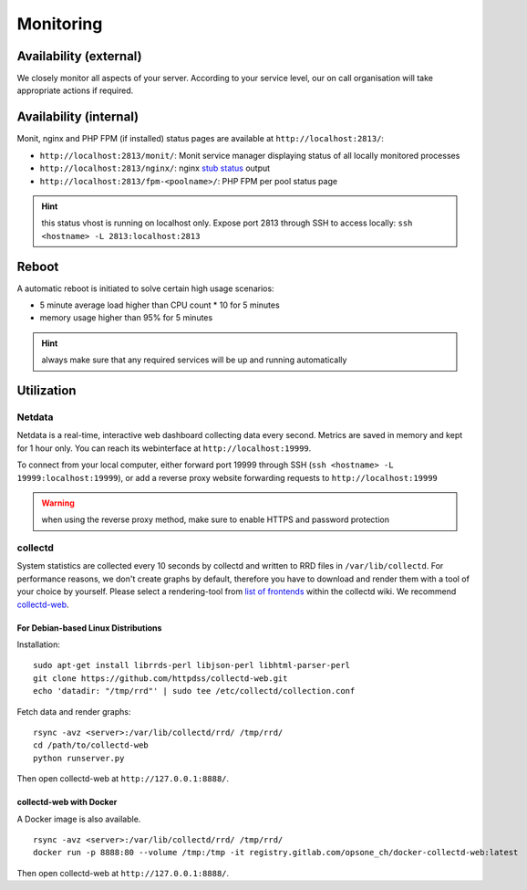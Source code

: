 Monitoring
==========

Availability (external)
-----------------------

We closely monitor all aspects of your server. According to your service level, our on call organisation
will take appropriate actions if required.

Availability (internal)
-----------------------

Monit, nginx and PHP FPM (if installed) status pages are available at ``http://localhost:2813/``:

* ``http://localhost:2813/monit/``: Monit service manager displaying status of all locally monitored processes
* ``http://localhost:2813/nginx/``: nginx `stub status <http://nginx.org/en/docs/http/ngx_http_stub_status_module.html>`__ output
* ``http://localhost:2813/fpm-<poolname>/``: PHP FPM per pool status page

.. hint:: this status vhost is running on localhost only. Expose port 2813 through SSH to access locally: ``ssh <hostname> -L 2813:localhost:2813``

Reboot
------

A automatic reboot is initiated to solve certain high usage scenarios:

* 5 minute average load higher than CPU count * 10 for 5 minutes
* memory usage higher than 95% for 5 minutes

.. hint:: always make sure that any required services will be up and running automatically

Utilization
-----------

Netdata
~~~~~~~

Netdata is a real-time, interactive web dashboard collecting data every second. Metrics are saved in memory
and kept for 1 hour only. You can reach its webinterface at ``http://localhost:19999``.

To connect from your local computer, either forward port 19999 through SSH (``ssh <hostname> -L 19999:localhost:19999``),
or add a reverse proxy website forwarding requests to ``http://localhost:19999``

.. warning:: when using the reverse proxy method, make sure to enable HTTPS and password protection

collectd
~~~~~~~~

System statistics are collected every 10 seconds by collectd and written to RRD files in
``/var/lib/collectd``. For performance reasons, we don't create graphs by default, therefore you have
to download and render them with a tool of your choice by yourself.
Please select a rendering-tool from `list of frontends <https://collectd.org/wiki/index.php/List_of_front-ends>`__
within the collectd wiki. We recommend `collectd-web <https://github.com/httpdss/collectd-web>`__.


For Debian-based Linux Distributions
^^^^^^^^^^^^^^^^^^^^^^^^^^^^^^^^^^^^

Installation:

::

  sudo apt-get install librrds-perl libjson-perl libhtml-parser-perl
  git clone https://github.com/httpdss/collectd-web.git
  echo 'datadir: "/tmp/rrd"' | sudo tee /etc/collectd/collection.conf

Fetch data and render graphs:

::

  rsync -avz <server>:/var/lib/collectd/rrd/ /tmp/rrd/
  cd /path/to/collectd-web
  python runserver.py

Then open collectd-web at ``http://127.0.0.1:8888/``.


collectd-web with Docker
^^^^^^^^^^^^^^^^^^^^^^^^

A Docker image is also available.

::

   rsync -avz <server>:/var/lib/collectd/rrd/ /tmp/rrd/
   docker run -p 8888:80 --volume /tmp:/tmp -it registry.gitlab.com/opsone_ch/docker-collectd-web:latest

Then open collectd-web at ``http://127.0.0.1:8888/``.
